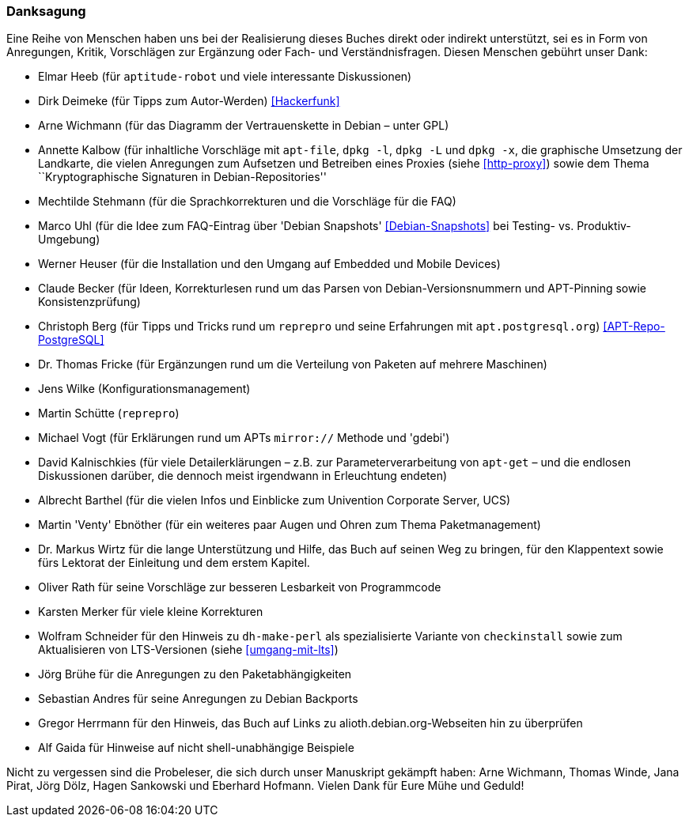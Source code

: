 // Datei: ./kann-denn-paketmanagement-spass-machen/zum-buch/danksagung.adoc

// Baustelle: Rohtext
// Axel: Moving-Target

[[danksagung]]

=== Danksagung ===

Eine Reihe von Menschen haben uns bei der Realisierung dieses Buches direkt 
oder indirekt unterstützt, sei es in Form von Anregungen, Kritik, Vorschlägen 
zur Ergänzung oder Fach- und Verständnisfragen. Diesen Menschen gebührt unser 
Dank:

* Elmar Heeb (für `aptitude-robot` und viele interessante Diskussionen)
* Dirk Deimeke (für Tipps zum Autor-Werden) <<Hackerfunk>>
* Arne Wichmann (für das Diagramm der Vertrauenskette in Debian – unter GPL)
* Annette Kalbow (für inhaltliche Vorschläge mit `apt-file`, `dpkg -l`, 
`dpkg -L` und `dpkg -x`, die graphische Umsetzung der Landkarte, die vielen 
Anregungen zum Aufsetzen und Betreiben eines Proxies (siehe <<http-proxy>>)
sowie dem Thema ``Kryptographische Signaturen in Debian-Repositories''
* Mechtilde Stehmann (für die Sprachkorrekturen und die Vorschläge für die FAQ)
* Marco Uhl (für die Idee zum FAQ-Eintrag über 'Debian Snapshots' <<Debian-Snapshots>> bei Testing- vs. Produktiv-Umgebung)
* Werner Heuser (für die Installation und den Umgang auf Embedded und Mobile Devices)
* Claude Becker (für Ideen, Korrekturlesen rund um das Parsen von
  Debian-Versionsnummern und APT-Pinning sowie Konsistenzprüfung)
* Christoph Berg (für Tipps und Tricks rund um `reprepro` und seine
Erfahrungen mit `apt.postgresql.org`) <<APT-Repo-PostgreSQL>>
* Dr. Thomas Fricke (für Ergänzungen rund um die Verteilung von Paketen auf mehrere Maschinen)
* Jens Wilke (Konfigurationsmanagement)
* Martin Schütte (`reprepro`)
* Michael Vogt (für Erklärungen rund um APTs `mirror://` Methode und 'gdebi')
* David Kalnischkies (für viele Detailerklärungen – z.B. zur
Parameterverarbeitung von `apt-get` – und die endlosen Diskussionen
darüber, die dennoch meist irgendwann in Erleuchtung endeten)
* Albrecht Barthel (für die vielen Infos und Einblicke zum Univention
Corporate Server, UCS)
* Martin 'Venty' Ebnöther (für ein weiteres paar Augen und Ohren zum
  Thema Paketmanagement)
* Dr. Markus Wirtz für die lange Unterstützung und Hilfe, das Buch auf
  seinen Weg zu bringen, für den Klappentext sowie fürs Lektorat der
  Einleitung und dem erstem Kapitel.
* Oliver Rath für seine Vorschläge zur besseren Lesbarkeit von Programmcode
* Karsten Merker für viele kleine Korrekturen
* Wolfram Schneider für den Hinweis zu `dh-make-perl` als spezialisierte
Variante von `checkinstall` sowie zum Aktualisieren von LTS-Versionen (siehe <<umgang-mit-lts>>)
* Jörg Brühe für die Anregungen zu den Paketabhängigkeiten
* Sebastian Andres für seine Anregungen zu Debian Backports
* Gregor Herrmann für den Hinweis, das Buch auf Links zu alioth.debian.org-Webseiten hin zu überprüfen
* Alf Gaida für Hinweise auf nicht shell-unabhängige Beispiele

Nicht zu vergessen sind die Probeleser, die sich durch unser Manuskript
gekämpft haben: Arne Wichmann, Thomas Winde, Jana Pirat, Jörg Dölz,
Hagen Sankowski und Eberhard Hofmann. Vielen Dank für Eure Mühe und
Geduld!

// Datei (Ende): ./kann-denn-paketmanagement-spass-machen/zum-buch/danksagung.adoc
